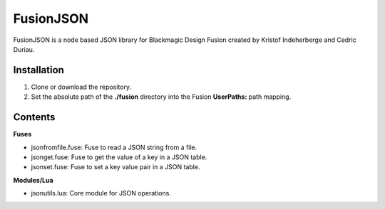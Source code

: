 FusionJSON
==========

FusionJSON is a node based JSON library for Blackmagic Design Fusion created
by Kristof Indeherberge and Cedric Duriau.

Installation
------------

1. Clone or download the repository.
2. Set the absolute path of the **./fusion** directory into the Fusion
   **UserPaths:** path mapping.

Contents
--------

**Fuses**

- jsonfromfile.fuse: Fuse to read a JSON string from a file.
- jsonget.fuse: Fuse to get the value of a key in a JSON table.
- jsonset.fuse: Fuse to set a key value pair in a JSON table.


**Modules/Lua**

- jsonutils.lua: Core module for JSON operations.
